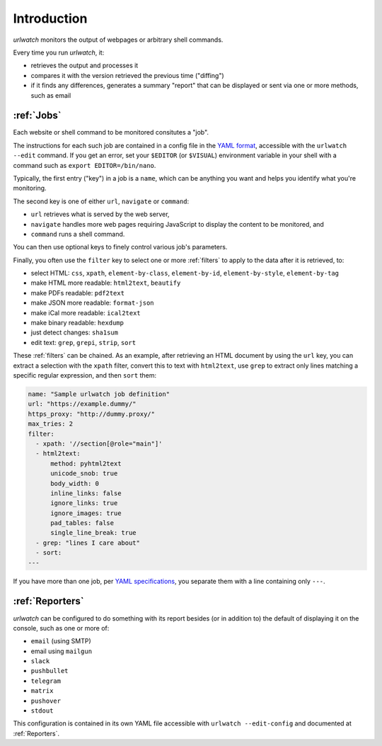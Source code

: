 .. _introduction:

Introduction
============

`urlwatch` monitors the output of webpages or arbitrary shell commands.

Every time you run `urlwatch`, it:

- retrieves the output and processes it
- compares it with the version retrieved the previous time ("diffing")
- if it finds any differences, generates a summary "report" that can be displayed or sent via one or more methods, such as email

:ref:`Jobs`
-----------
Each website or shell command to be monitored consitutes a "job".

The instructions for each such job are contained in a config file in the `YAML format`_, accessible with the ``urlwatch --edit`` command.
If you get an error, set your ``$EDITOR`` (or ``$VISUAL``) environment
variable in your shell with a command such as ``export EDITOR=/bin/nano``.

.. _YAML format: https://yaml.org/spec/

Typically, the first entry ("key") in a job is a ``name``, which can be anything you want and helps you identify what you're monitoring.

The second key is one of either ``url``, ``navigate`` or ``command``:

- ``url`` retrieves what is served by the web server,
- ``navigate`` handles more web pages requiring JavaScript to display the content to be monitored, and
- ``command`` runs a shell command. 

You can then use optional keys to finely control various job's parameters.

Finally, you often use the ``filter`` key to select one or more :ref:`filters` to apply to the data after it is retrieved, to:

- select HTML: ``css``, ``xpath``, ``element-by-class``, ``element-by-id``, ``element-by-style``, ``element-by-tag``
- make HTML more readable: ``html2text``, ``beautify``
- make PDFs readable: ``pdf2text``
- make JSON more readable: ``format-json``
- make iCal more readable: ``ical2text``
- make binary readable: ``hexdump``
- just detect changes: ``sha1sum``
- edit text: ``grep``, ``grepi``, ``strip``, ``sort``

These :ref:`filters` can be chained. As an example, after retrieving an HTML document by using the ``url`` key, you can extract a selection with the ``xpath`` filter, convert this to text with ``html2text``, use ``grep`` to extract only lines matching a specific regular expression, and then ``sort`` them:

.. code-block:: yaml

    name: "Sample urlwatch job definition"
    url: "https://example.dummy/"
    https_proxy: "http://dummy.proxy/"
    max_tries: 2
    filter:
      - xpath: '//section[@role="main"]'
      - html2text:
          method: pyhtml2text
          unicode_snob: true
          body_width: 0
          inline_links: false
          ignore_links: true
          ignore_images: true
          pad_tables: false
          single_line_break: true
      - grep: "lines I care about"
      - sort:
    ---

If you have more than one job, per `YAML specifications <https://yaml.org/spec/>`__, you separate them with a line containing only ``---``.

:ref:`Reporters`
----------------
`urlwatch` can be configured to do something with its report besides (or in addition to) the default of displaying it on the console, such as one or more of:

- ``email`` (using SMTP)
- email using ``mailgun``
- ``slack``
- ``pushbullet``
- ``telegram``
- ``matrix``
- ``pushover``
- ``stdout``

This configuration is contained in its own YAML file accessible with ``urlwatch --edit-config`` and documented at :ref:`Reporters`.

